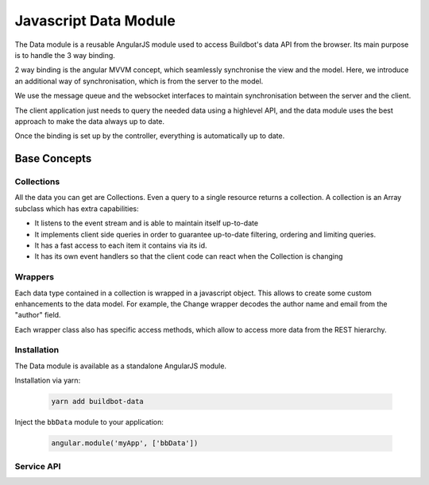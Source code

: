 .. _WWW-data-module:

Javascript Data Module
======================

The Data module is a reusable AngularJS module used to access Buildbot's data API from the browser.
Its main purpose is to handle the 3 way binding.


2 way binding is the angular MVVM concept, which seamlessly synchronise the view and the model.
Here, we introduce an additional way of synchronisation, which is from the server to the model.

.. image:: ../_images/js-data-module-mvvm.svg
   :width: 100%

We use the message queue and the websocket interfaces to maintain synchronisation between the server and the client.

The client application just needs to query the needed data using a highlevel API, and the data module uses the best approach to make the data always up to date.

Once the binding is set up by the controller, everything is automatically up to date.

Base Concepts
-------------

Collections
~~~~~~~~~~~
All the data you can get are Collections.
Even a query to a single resource returns a collection.
A collection is an Array subclass which has extra capabilities:

- It listens to the event stream and is able to maintain itself up-to-date
- It implements client side queries in order to guarantee up-to-date filtering, ordering and limiting queries.
- It has a fast access to each item it contains via its id.
- It has its own event handlers so that the client code can react when the Collection is changing

Wrappers
~~~~~~~~
Each data type contained in a collection is wrapped in a javascript object.
This allows to create some custom enhancements to the data model.
For example, the Change wrapper decodes the author name and email from the "author" field.

Each wrapper class also has specific access methods, which allow to access more data from the REST hierarchy.

.. image:: ../_images/js-data-module-wrappers.svg
   :width: 100%

Installation
~~~~~~~~~~~~

The Data module is available as a standalone AngularJS module.

Installation via yarn:

  .. code-block:: sh

      yarn add buildbot-data

Inject the ``bbData`` module to your application:

  .. code-block:: javascript

      angular.module('myApp', ['bbData'])


Service API
~~~~~~~~~~~

.. js:class:: DataService

  DataService is the service used for accessing the Buildbot data API.
  It has a modern interface for accessing data in such a way that the updating of the data via web socket is transparent.

  .. js:method:: open()

    :returns: a DataAccessor which handles 3 way data binding

    Open a new accessor every time you need to update the data in a controller.

    It registers on $destroy event on the scope, and thus automatically unsubscribes from updates when the data is not used anymore.

    .. code-block:: javascript

      // open a new accessor every time you need updating data in a controller
      class DemoController {
          constructor($scope, dataService) {
              // automatically closes all the bindings when the $scope is destroyed
              const data = dataService.open().closeOnDestroy($scope);

              // request new data, it updates automatically
              this.builders = data.getBuilders({limit: 10, order: '-started_at'});
          }
      }

  .. js:method:: getXs([id], [query])

    ``Xs`` can be the following: ``Builds``, ``Builders``, ``Buildrequests``, ``Buildsets``, ``Workers``, ``Changes``, ``Changesources``, ``Forceschedulers``, ``Masters``, ``Schedulers``, ``Sourcestamps``.

    It's highly advised to use these methods instead of the lower level ``get('string')``.

    :returns: collection which will eventually contain all the requested data

    The collections returned without using an accessor are not automatically updated.
    So use those methods only when you know the data are not changing.

    .. code-block:: javascript

      // assign builds to $scope.builds and then load the steps when the builds are discovered
      // onNew is called at initial load
      $scope.builds = dataService.getBuilds({builderid: 1});
      $scope.builds.onNew = build => build.loadSteps();

  .. js:method:: get(endpoint, [id], [query])

    :returns: a collection; when the promise is resolved, the collection contains all the requested data

    .. code-block:: javascript

      // assign builds to $scope.builds once the Collection is filled
      const builderid = 1;
      $scope.builds = dataService.get(`builders/${builderid}/builds`, {limit: 1});
      $scope.builds.onNew = build => build.loadSteps();

    .. code-block:: javascript

      // assign builds to $scope.builds before the Collection is filled using the
      // getArray() method
      $scope.builds = dataService.get('builds', {builderid: 1});


  .. js:method:: control(url, method, [params])

    :returns: a promise; sends a JSON RPC2 POST request to the server

    .. code-block:: javascript

      // open a new accessor every time you need to update the data in a controller
      dataService.control('forceschedulers/force', 'force')
          .then(response => $log.debug(response),
                reason => $log.error(reason));


.. js:class:: DataAccessor

  DataAccessor object is returned by the ``dataService.open()`` method.

  .. js:method:: closeOnDestroy($scope)

    Registers scope destruction as waterfall destruction for all collection accessed via this accessor.

  .. js:method:: close()

    Destructs all collections previously accessed via this accessor.
    Destroying a collection means it will unsubscribe from any events necessary to maintain it up-to-date.

  .. js:method:: getXs([id], [query])

    Same methods as in DataService, except here the data will be maintained up-to-date.

    :returns: a collection which will eventually contain all the requested data


.. js:class:: Collections

  .. js:method:: get(id)

    This method does not do any network access, and thus only knows about data already fetched.

    :returns: one element of the collection by id, or undefined, if this id is unknown to the collection.

  .. js:method:: hasOwnProperty(id)

    :returns: true if this id is known by this collection.

  .. js:method:: close()

    Forcefully unsubscribes this connection from auto-update.
    Normally, this is done automatically on scope destruction, but sometimes, when you got enough data, you want to save bandwidth and disconnect the collection.

  .. js:method:: put(object)

    Inserts one plain object to the collection.
    As an external API, this method is only useful for unit tests to simulate new data coming asynchronously.

  .. js:method:: from(object_list)

    Inserts several plain objects to the collection.
    This method is only useful for unit tests to simulate new data coming asynchronously.

  .. js:method:: onNew = (object) ->

    Callback method which is called when a new object arrives in the collection.
    This can be called either when initial data is coming via REST API, or when data is coming via the event stream.
    The affected object is given in parameter.
    `this` context is the collection.

  .. js:method:: onUpdate = (object) ->

    Callback method which is called when an object is modified.
    This is called when data is coming via the event stream.
    The affected object is given in parameter.
    `this` context is the collection.

  .. js:method:: onChange = (collection) ->

    Callback method which is called when an object is modified.
    This is called when data is coming via the event stream.
    `this` context is the collection.
    The full collection is given in parameter (in case you override ``this`` via fat arrow).

  .. js:attribute:: $ready

    Attribute similar to what ``ngResource`` provides.
    True after first server interaction is completed, false before that.
    Knowing if the Collection has been resolved is useful in data-binding (for example to display a loading graphic).


.. js:class:: Wrapper

  Wrapper objects are objects stored in the collection.
  These objects have specific methods, depending on their types.

  .. js:method:: getXs([id], [query])

    Same as ``DataService.getXs``, but with a relative endpoint.

    :returns: a collection; when the promise is resolved, the collection contains all the requested data

    .. code-block:: javascript

      // assign builds to $scope.builds once the Collection is filled
      $scope.builds = dataService.getBuilds({builderid: 1});
      $scope.builds.onNew = function(b) {
          b.complete_steps = b.getSteps({complete:true});
          b.running_steps = b.getSteps({complete:false});
      };

  .. js:method:: loadXs([id], [query])

    ``o.loadXs()`` is equivalent to ``o.xs = o.getXs()``.

    :returns: a collection; the collection contains all the requested data, which is also assigned to ``o.Xs``

    .. code-block:: javascript

      // get builder with id = 1
      dataService.getBuilders(1).onNew = builder => {
          // load all builds in builder.builds
          builder.loadBuilds().onNew(build => {
              // load all buildsteps in build.steps
              build.loadSteps();
          });
      };

  .. js:method:: control(method, params)

    :returns: a promise; sends a JSON RPC2 POST request to the server
